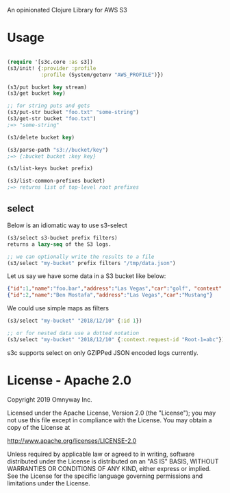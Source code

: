 An opinionated Clojure Library for AWS S3

* Usage

#+BEGIN_SRC clojure

(require '[s3c.core :as s3])
(s3/init! {:provider :profile
           :profile (System/getenv "AWS_PROFILE")})

(s3/put bucket key stream)
(s3/get bucket key)

;; for string puts and gets
(s3/put-str bucket "foo.txt" "some-string")
(s3/get-str bucket "foo.txt")
;=> "some-string"

(s3/delete bucket key)

(s3/parse-path "s3://bucket/key")
;=> {:bucket bucket :key key}

(s3/list-keys bucket prefix)

(s3/list-common-prefixes bucket)
;=> returns list of top-level root prefixes

#+END_SRC

** select

Below is an idiomatic way to use s3-select

#+begin_src clojure
(s3/select s3-bucket prefix filters)
returns a lazy-seq of the S3 logs.

;; we can optionally write the results to a file
(s3/select "my-bucket" prefix filters "/tmp/data.json")
#+end_src

Let us say we have some data in a S3 bucket like below:
#+BEGIN_SRC json
{"id":1,"name":"foo.bar","address":"Las Vegas","car":"golf", "context": {"request-id": "Root-1=abc"}}
{"id":2,"name":"Ben Mostafa","address":"Las Vegas","car":"Mustang"}
#+END_SRC

We could use simple maps as filters

#+BEGIN_SRC clojure
(s3/select "my-bucket" "2018/12/10" {:id 1})

;; or for nested data use a dotted notation
(s3/select "my-bucket" "2018/12/10" {:context.request-id "Root-1=abc"})
#+END_SRC

s3c supports select on only GZIPPed JSON encoded logs currently.

* License - Apache 2.0

Copyright 2019 Omnyway Inc.

Licensed under the Apache License, Version 2.0 (the "License");
you may not use this file except in compliance with the License.
You may obtain a copy of the License at

[[http://www.apache.org/licenses/LICENSE-2.0]]

Unless required by applicable law or agreed to in writing, software
distributed under the License is distributed on an "AS IS" BASIS,
WITHOUT WARRANTIES OR CONDITIONS OF ANY KIND, either express or implied.
See the License for the specific language governing permissions and
limitations under the License.
